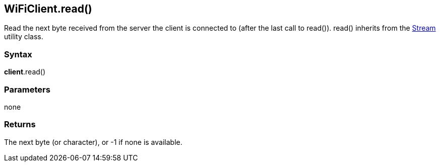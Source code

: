 == WiFiClient.read() ==

Read the next byte received from the server the client is connected to
(after the last call to read()). read() inherits from the
link:/reference/en/language/functions/communication/stream/[Stream]
utility class.

=== Syntax ===

*client*.read()

=== Parameters ===

none

=== Returns ===

The next byte (or character), or -1 if none is available.
